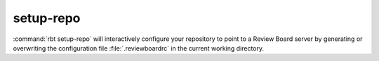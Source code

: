 .. rbt-command:: rbtools.commands.setup_repo.SetupRepo

==========
setup-repo
==========

.. versionadded:: 0.5.3

:command:`rbt setup-repo` will interactively configure your repository to point
to a Review Board server by generating or overwriting the configuration file
:file:`.reviewboardrc` in the current working directory.


.. rbt-command-usage::
.. rbt-command-options::
